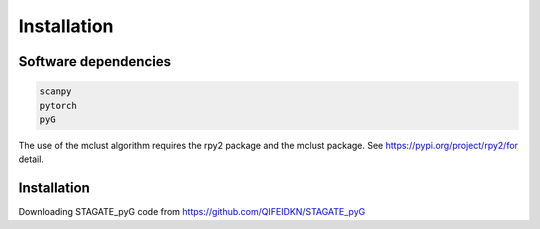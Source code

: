 Installation
============


Software dependencies
---------------------
.. code-block:: python

   scanpy
   pytorch
   pyG
   
The use of the mclust algorithm requires the rpy2 package and the mclust package. See https://pypi.org/project/rpy2/for detail.

Installation
------------
Downloading STAGATE_pyG code from https://github.com/QIFEIDKN/STAGATE_pyG

